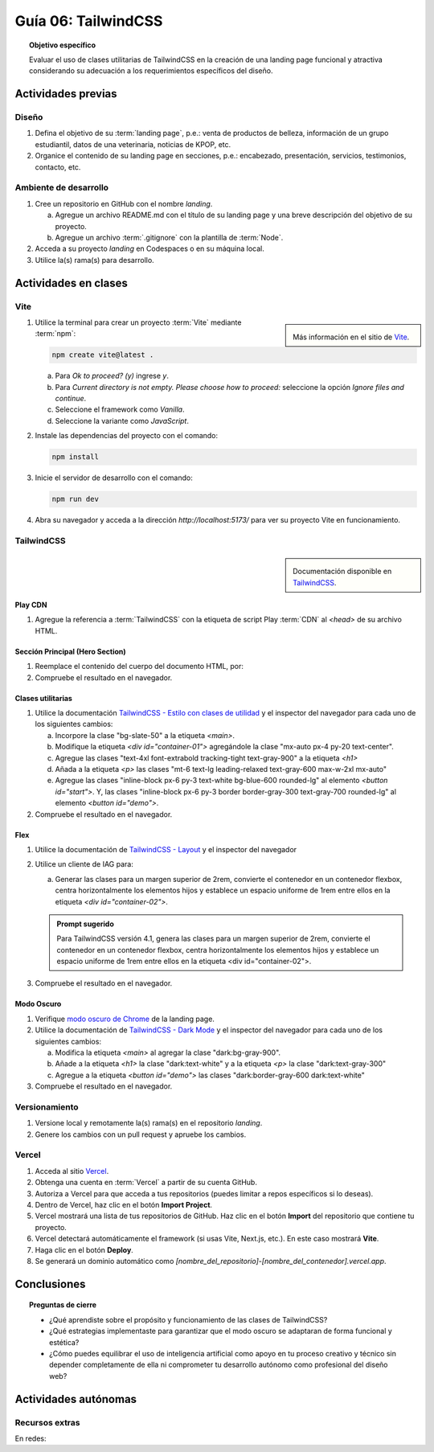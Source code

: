..
   Copyright (c) 2025 Allan Avendaño Sudario
   Licensed under Creative Commons Attribution-ShareAlike 4.0 International License
   SPDX-License-Identifier: CC-BY-SA-4.0

====================
Guía 06: TailwindCSS
====================

.. topic:: Objetivo específico
    :class: objetivo

    Evaluar el uso de clases utilitarias de TailwindCSS en la creación de una landing page funcional y atractiva considerando su adecuación a los requerimientos específicos del diseño.

Actividades previas
=====================

Diseño
------

1. Defina el objetivo de su :term:`landing page`, p.e.: venta de productos de belleza, información de un grupo estudiantil, datos de una veterinaria, noticias de KPOP, etc.
2. Organice el contenido de su landing page en secciones, p.e.: encabezado, presentación, servicios, testimonios, contacto, etc.

Ambiente de desarrollo
----------------------

1. Cree un repositorio en GitHub con el nombre *landing*.

   a) Agregue un archivo README.md con el título de su landing page y una breve descripción del objetivo de su proyecto.
   b) Agregue un archivo :term:`.gitignore` con la plantilla de :term:`Node`.
   
2. Acceda a su proyecto *landing* en Codespaces o en su máquina local.
3. Utilice la(s) rama(s) para desarrollo.

Actividades en clases
=====================

Vite
----

.. sidebar:: 

   .. image:: https://pbs.twimg.com/media/EtZYf1FWYAMmtHj.jpg

   Más información en el sitio de `Vite <https://vite.dev/>`_.

1. Utilice la terminal para crear un proyecto :term:`Vite` mediante :term:`npm`:

   .. code-block:: bash

      npm create vite@latest .

   a) Para `Ok to proceed? (y)` ingrese `y`.
   b) Para `Current directory is not empty. Please choose how to proceed:` seleccione la opción `Ignore files and continue`.
   c) Seleccione el framework como `Vanilla`.
   d) Seleccione la variante como `JavaScript`.

2. Instale las dependencias del proyecto con el comando:

   .. code-block:: bash

      npm install

3. Inicie el servidor de desarrollo con el comando:

   .. code-block:: bash

      npm run dev

4. Abra su navegador y acceda a la dirección `http://localhost:5173/` para ver su proyecto Vite en funcionamiento.

TailwindCSS
-----------

.. sidebar::
   
   .. image:: https://upload.wikimedia.org/wikipedia/commons/thumb/9/95/Tailwind_CSS_logo.svg/2560px-Tailwind_CSS_logo.svg.png

   Documentación disponible en `TailwindCSS <https://tailwindcss.com/>`_.


Play CDN
^^^^^^^^

1. Agregue la referencia a :term:`TailwindCSS` con la etiqueta de script Play :term:`CDN` al `<head>` de su archivo HTML.

   .. code-block:: html
      :caption: Agregue la etiqueta script con la referencia al archivo js en el Play CDN
      :linenos:
      :emphasize-lines: 7

      <!doctype html>
      <html>
         <head>
            
            ...

            <script src="https://cdn.jsdelivr.net/npm/@tailwindcss/browser@4"></script>
         
         </head>
         <body> ... </body>
      </html>

Sección Principal (Hero Section)
^^^^^^^^^^^^^^^^^^^^^^^^^^^^^^^^

1. Reemplace el contenido del cuerpo del documento HTML, por:

   .. code-block:: html
      :linenos:
      :emphasize-lines: 2-11

      <body>
         <main>
            <div id="container-01">
               <h1>Tu presencia digital comienza aquí</h1>
               <p>Creamos experiencias web atractivas y rápidas con Tailwind CSS 4.1. Dale vida a tus ideas con un diseño moderno y responsivo.</p>
               <div id="container-02">
                  <button id="start">Comenzar</button>
                  <button id="demo">Ver demo</button>
               </div>
            </div>
         </main>
      </body>

2. Compruebe el resultado en el navegador. 

Clases utilitarias
^^^^^^^^^^^^^^^^^^

1. Utilice la documentación `TailwindCSS - Estilo con clases de utilidad <https://tailwindcss.com/docs/styling-with-utility-classes>`_ y el inspector del navegador para cada uno de los siguientes cambios:

   a) Incorpore la clase "bg-slate-50" a la etiqueta `<main>`.
   b) Modifique la etiqueta `<div id=\"container-01\">` agregándole la clase "mx-auto px-4 py-20 text-center".
   c) Agregue las clases "text-4xl font-extrabold tracking-tight text-gray-900" a la etiqueta `<h1>`
   d) Añada a la etiqueta `<p>` las clases "mt-6 text-lg leading-relaxed text-gray-600 max-w-2xl mx-auto"
   e) Agregue las clases "inline-block px-6 py-3 text-white bg-blue-600 rounded-lg" al elemento `<button id=\"start\">`. Y, las clases "inline-block px-6 py-3 border border-gray-300 text-gray-700 rounded-lg" al elemento `<button id=\"demo\">`.

2. Compruebe el resultado en el navegador. 

Flex
^^^^

1. Utilice la documentación de `TailwindCSS - Layout <https://tailwindcss.com/docs/display>`_ y el inspector del navegador

2. Utilice un cliente de IAG para:

   a) Generar las clases para un margen superior de 2rem, convierte el contenedor en un contenedor flexbox, centra horizontalmente los elementos hijos y establece un espacio uniforme de 1rem entre ellos en la etiqueta `<div id=\"container-02\">`.

   .. admonition:: Prompt sugerido

      Para TailwindCSS versión 4.1, genera las clases para un margen superior de 2rem, convierte el contenedor en un contenedor flexbox, centra horizontalmente los elementos hijos y establece un espacio uniforme de 1rem entre ellos en la etiqueta <div id=\"container-02\">.

.. admonition:: Haga click aquí para ver la solución
    :collapsible: closed
    :class: solution

    .. code-block:: html
        
        <div id="container-02" class="mt-8 flex justify-center gap-4"> ... </div>

3. Compruebe el resultado en el navegador. 

Modo Oscuro
^^^^^^^^^^^

1. Verifique `modo oscuro de Chrome <https://support.google.com/chrome/answer/9275525>`_ de la landing page. 
2. Utilice la documentación de `TailwindCSS - Dark Mode <https://tailwindcss.com/docs/dark-mode>`_ y el inspector del navegador para cada uno de los siguientes cambios:

   a) Modifica la etiqueta `<main>` al agregar la clase "dark:bg-gray-900".
   b) Añade a la etiqueta `<h1>` la clase "dark:text-white" y a la etiqueta `<p>` la clase "dark:text-gray-300"
   c) Agregue a la etiqueta `<button id=\"demo\">` las clases "dark:border-gray-600 dark:text-white"

3. Compruebe el resultado en el navegador. 

Versionamiento
--------------

1. Versione local y remotamente la(s) rama(s) en el repositorio *landing*.
2. Genere los cambios con un pull request y apruebe los cambios.

Vercel
------

1. Acceda al sitio `Vercel <https://vercel.com/>`_.
2. Obtenga una cuenta en :term:`Vercel` a partir de su cuenta GitHub.
3. Autoriza a Vercel para que acceda a tus repositorios (puedes limitar a repos específicos si lo deseas).
4. Dentro de Vercel, haz clic en el botón **Import Project**.
5. Vercel mostrará una lista de tus repositorios de GitHub. Haz clic en el botón **Import** del repositorio que contiene tu proyecto.
6. Vercel detectará automáticamente el framework (si usas Vite, Next.js, etc.). En este caso mostrará **Vite**.
7. Haga clic en el botón **Deploy**.
8. Se generará un dominio automático como `[nombre_del_repositorio]-[nombre_del_contenedor].vercel.app`.

Conclusiones
============

.. topic:: Preguntas de cierre

    * ¿Qué aprendiste sobre el propósito y funcionamiento de las clases de TailwindCSS? 
    
    * ¿Qué estrategias implementaste para garantizar que el modo oscuro se adaptaran de forma funcional y estética?

    * ¿Cómo puedes equilibrar el uso de inteligencia artificial como apoyo en tu proceso creativo y técnico sin depender completamente de ella ni comprometer tu desarrollo autónomo como profesional del diseño web?

Actividades autónomas
=====================

Recursos extras
------------------------------

En redes:

.. raw:: html

    Tailwind CSS

    <blockquote class="twitter-tweet"><p lang="en" dir="ltr">✨ Tailwind CSS v4.0 is here!<br><br>Huge performance improvements, radically simplified setup experience, CSS-first configuration, modernized P3 color palette, container queries, 3D transforms, expanded gradient APIs, @​starting-style support…<br><br>…and tons, tons more. <a href="https://t.co/zBSfm6IOf7">pic.twitter.com/zBSfm6IOf7</a></p>&mdash; Adam Wathan (@adamwathan) <a href="https://twitter.com/adamwathan/status/1882219476600635677?ref_src=twsrc%5Etfw">January 23, 2025</a></blockquote> <script async src="https://platform.twitter.com/widgets.js" charset="utf-8"></script>
